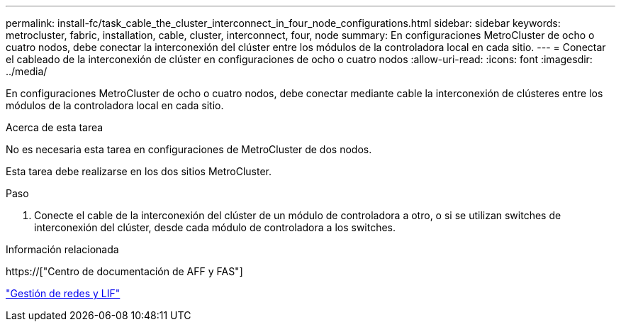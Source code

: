 ---
permalink: install-fc/task_cable_the_cluster_interconnect_in_four_node_configurations.html 
sidebar: sidebar 
keywords: metrocluster, fabric, installation, cable, cluster, interconnect, four, node 
summary: En configuraciones MetroCluster de ocho o cuatro nodos, debe conectar la interconexión del clúster entre los módulos de la controladora local en cada sitio. 
---
= Conectar el cableado de la interconexión de clúster en configuraciones de ocho o cuatro nodos
:allow-uri-read: 
:icons: font
:imagesdir: ../media/


[role="lead"]
En configuraciones MetroCluster de ocho o cuatro nodos, debe conectar mediante cable la interconexión de clústeres entre los módulos de la controladora local en cada sitio.

.Acerca de esta tarea
No es necesaria esta tarea en configuraciones de MetroCluster de dos nodos.

Esta tarea debe realizarse en los dos sitios MetroCluster.

.Paso
. Conecte el cable de la interconexión del clúster de un módulo de controladora a otro, o si se utilizan switches de interconexión del clúster, desde cada módulo de controladora a los switches.


.Información relacionada
https://["Centro de documentación de AFF y FAS"]

link:https://docs.netapp.com/us-en/ontap/network-management/index.html["Gestión de redes y LIF"^]
